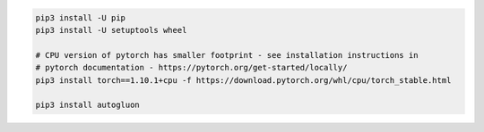 .. code-block:: bash

    pip3 install -U pip
    pip3 install -U setuptools wheel

    # CPU version of pytorch has smaller footprint - see installation instructions in
    # pytorch documentation - https://pytorch.org/get-started/locally/
    pip3 install torch==1.10.1+cpu -f https://download.pytorch.org/whl/cpu/torch_stable.html

    pip3 install autogluon
